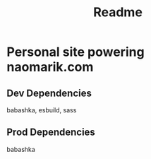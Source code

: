 #+title: Readme


* Personal site powering naomarik.com
** Dev Dependencies
babashka, esbuild, sass
** Prod Dependencies
babashka
